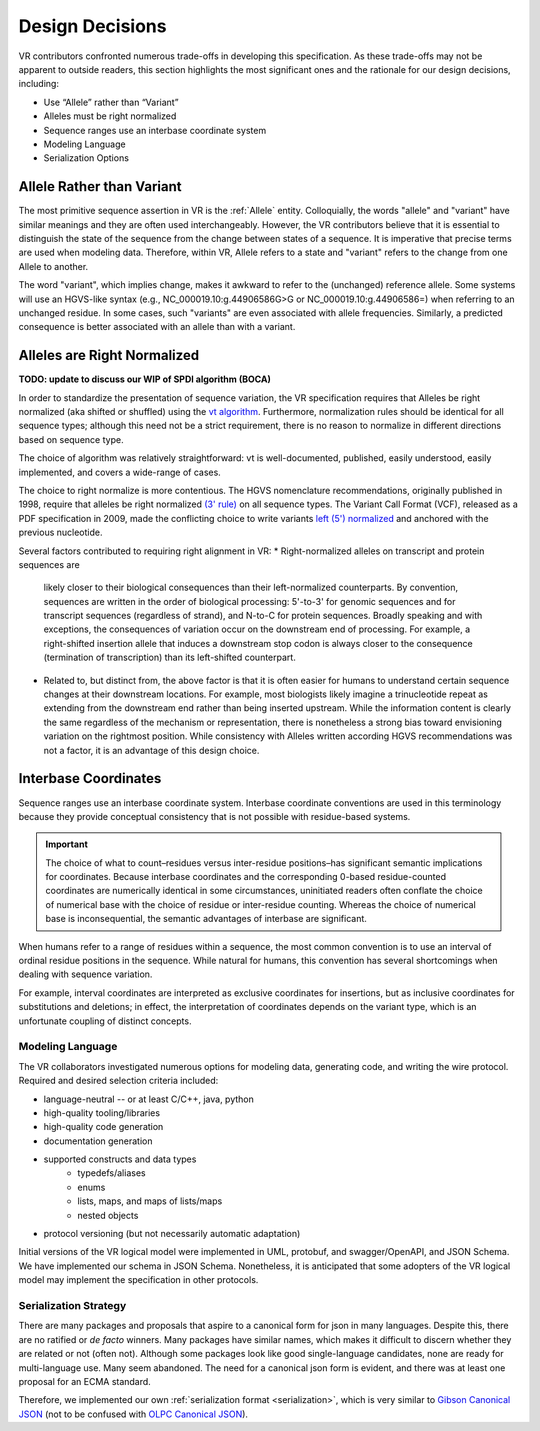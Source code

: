 Design Decisions
!!!!!!!!!!!!!!!!

VR contributors confronted numerous trade-offs in developing this
specification. As these trade-offs may not be apparent to outside
readers, this section highlights the most significant ones and the
rationale for our design decisions, including:

* Use “Allele” rather than “Variant”
* Alleles must be right normalized
* Sequence ranges use an interbase coordinate system
* Modeling Language
* Serialization Options

.. _use-allele:

Allele Rather than Variant
@@@@@@@@@@@@@@@@@@@@@@@@@@

The most primitive sequence assertion in VR is the :ref:`Allele`
entity. Colloquially, the words "allele" and "variant" have similar
meanings and they are often used interchangeably. However, the VR
contributors believe that it is essential to distinguish the state of
the sequence from the change between states of a sequence. It is
imperative that precise terms are used when modeling data. Therefore,
within VR, Allele refers to a state and "variant" refers to the change
from one Allele to another.

The word "variant", which implies change, makes it awkward to refer to
the (unchanged) reference allele. Some systems will use an HGVS-like
syntax (e.g., NC_000019.10:g.44906586G>G or NC_000019.10:g.44906586=)
when referring to an unchanged residue. In some cases, such "variants"
are even associated with allele frequencies. Similarly, a predicted
consequence is better associated with an allele than with a variant.

.. _right-normalize:

Alleles are Right Normalized
@@@@@@@@@@@@@@@@@@@@@@@@@@@@

**TODO: update to discuss our WIP of SPDI algorithm (BOCA)**

In order to standardize the presentation of sequence variation, the VR
specification requires that Alleles be right normalized (aka shifted
or shuffled) using the `vt algorithm`_. Furthermore, normalization
rules should be identical for all sequence types; although this need
not be a strict requirement, there is no reason to normalize in
different directions based on sequence type.

The choice of algorithm was relatively straightforward: vt is
well-documented, published, easily understood, easily implemented, and
covers a wide-range of cases.

The choice to right normalize is more contentious. The HGVS
nomenclature recommendations, originally published in 1998, require
that alleles be right normalized `(3' rule)`_ on all sequence
types. The Variant Call Format (VCF), released as a PDF specification
in 2009, made the conflicting choice to write variants `left (5')
normalized`_ and anchored with the previous nucleotide.

Several factors contributed to requiring right alignment in VR:
* Right-normalized alleles on transcript and protein sequences are
  likely closer to their biological consequences than their
  left-normalized counterparts. By convention, sequences are written
  in the order of biological processing: 5'-to-3' for genomic
  sequences and for transcript sequences (regardless of strand), and
  N-to-C for protein sequences. Broadly speaking and with exceptions,
  the consequences of variation occur on the downstream end of
  processing. For example, a right-shifted insertion allele that
  induces a downstream stop codon is always closer to the consequence
  (termination of transcription) than its left-shifted counterpart.

* Related to, but distinct from, the above factor is that it is often
  easier for humans to understand certain sequence changes at their
  downstream locations. For example, most biologists likely imagine a
  trinucleotide repeat as extending from the downstream end rather
  than being inserted upstream. While the information content is
  clearly the same regardless of the mechanism or representation,
  there is nonetheless a strong bias toward envisioning variation on
  the rightmost position.  While consistency with Alleles written
  according HGVS recommendations was not a factor, it is an advantage
  of this design choice.


.. _interbase-coordinates-design:

Interbase Coordinates
@@@@@@@@@@@@@@@@@@@@@

Sequence ranges use an interbase coordinate system. Interbase
coordinate conventions are used in this terminology because they
provide conceptual consistency that is not possible with residue-based
systems.

.. important:: The choice of what to count–residues versus
               inter-residue positions–has significant semantic
               implications for coordinates. Because interbase
               coordinates and the corresponding 0-based
               residue-counted coordinates are numerically identical
               in some circumstances, uninitiated readers often
               conflate the choice of numerical base with the choice
               of residue or inter-residue counting. Whereas the
               choice of numerical base is inconsequential, the
               semantic advantages of interbase are significant.

When humans refer to a range of residues within a sequence, the most
common convention is to use an interval of ordinal residue positions
in the sequence. While natural for humans, this convention has several
shortcomings when dealing with sequence variation.

For example, interval coordinates are interpreted as exclusive
coordinates for insertions, but as inclusive coordinates for
substitutions and deletions; in effect, the interpretation of
coordinates depends on the variant type, which is an unfortunate
coupling of distinct concepts.

.. _modeling-language:

@@@@@@@@@@@@@@@@@
Modeling Language
@@@@@@@@@@@@@@@@@

The VR collaborators investigated numerous options for modeling data,
generating code, and writing the wire protocol. Required and desired
selection criteria included:

* language-neutral -- or at least C/C++, java, python
* high-quality tooling/libraries
* high-quality code generation
* documentation generation
* supported constructs and data types
   * typedefs/aliases
   * enums
   * lists, maps, and maps of lists/maps
   * nested objects
* protocol versioning (but not necessarily automatic adaptation)

Initial versions of the VR logical model were implemented in UML,
protobuf, and swagger/OpenAPI, and JSON Schema. We have implemented
our schema in JSON Schema. Nonetheless, it is anticipated that some
adopters of the VR logical model may implement the specification in
other protocols.

.. _custom-serialization:

@@@@@@@@@@@@@@@@@@@@@@
Serialization Strategy
@@@@@@@@@@@@@@@@@@@@@@

There are many packages and proposals that aspire to a canonical form
for json in many languages. Despite this, there are no ratified or *de
facto* winners. Many packages have similar names, which makes it
difficult to discern whether they are related or not (often
not). Although some packages look like good single-language
candidates, none are ready for multi-language use. Many seem
abandoned. The need for a canonical json form is evident, and there
was at least one proposal for an ECMA standard.

Therefore, we implemented our own :ref:`serialization format
<serialization>`, which is very similar to `Gibson Canonical JSON`_
(not to be confused with `OLPC Canonical JSON`_).

.. _vt algorithm: https://genome.sph.umich.edu/wiki/Variant_Normalization#Algorithm_for_Normalization
.. _(3' rule): https://varnomen.hgvs.org/recommendations/general/
.. _left (5') normalized: https://genome.sph.umich.edu/wiki/Variant_Normalization#Definition
.. _Gibson Canonical JSON: http://gibson042.github.io/canonicaljson-spec/
.. _OLPC Canonical JSON: http://wiki.laptop.org/go/Canonical_JSON
